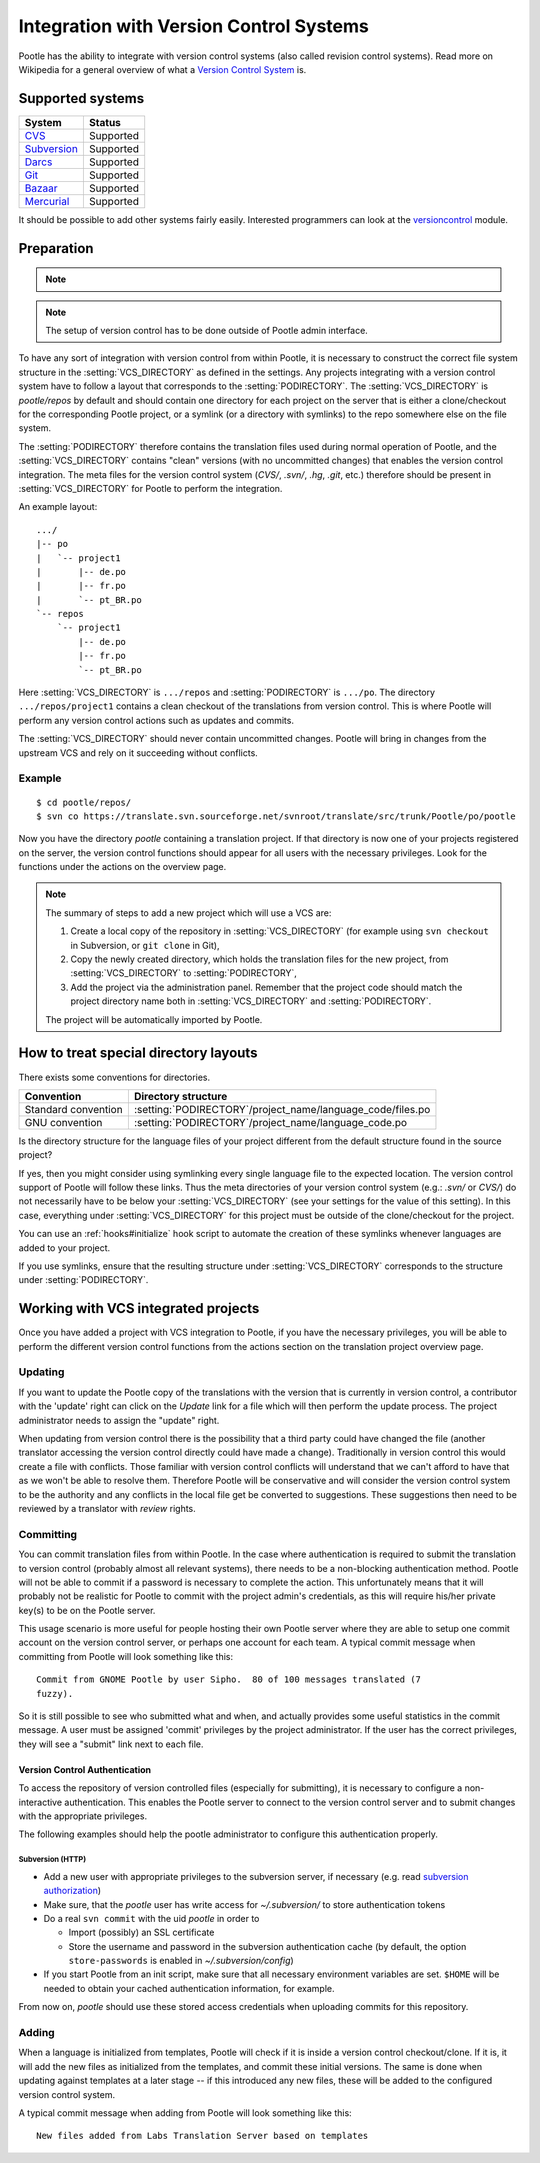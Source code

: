 .. _version_control:

Integration with Version Control Systems
========================================

Pootle has the ability to integrate with version control systems (also called
revision control systems). Read more on Wikipedia for a general overview of
what a `Version Control System
<https://en.wikipedia.org/wiki/Revision_control>`_ is.


.. _version_control#supported_systems:

Supported systems
-----------------

================================  =============================
 System                            Status                        
================================  =============================
 `CVS`_                            Supported
 `Subversion`_                     Supported
 `Darcs`_                          Supported
 `Git`_                            Supported
 `Bazaar`_                         Supported
 `Mercurial`_                      Supported
================================  =============================

.. _CVS: https://en.wikipedia.org/wiki/Concurrent_Versions_System
.. _Subversion: https://en.wikipedia.org/wiki/Apache_Subversion
.. _Darcs: https://en.wikipedia.org/wiki/Darcs
.. _git: https://en.wikipedia.org/wiki/Git_(software)
.. _Bazaar: https://en.wikipedia.org/wiki/Bazaar_(software)
.. _Mercurial: https://en.wikipedia.org/wiki/Mercurial

It should be possible to add other systems fairly easily. Interested
programmers can look at the `versioncontrol
<https://github.com/translate/translate/tree/master/translate/storage/versioncontrol>`_
module.


.. _version_control#preparation:

Preparation
-----------

.. note::
   .. versionchanged:: 2.5
      :setting:`VCS_DIRECTORY` was introduced for separating version control
      directories.  Previously your :setting:`PODIRECTORY` contained your files
      from version control. Separation allows Pootle to work reliably on
      Distributed Version Control Systems (Git, Mercurial, etc).

.. note:: The setup of version control has to be done outside of Pootle admin
   interface.

To have any sort of integration with version control from within Pootle, it is
necessary to construct the correct file system structure in the
:setting:`VCS_DIRECTORY` as defined in the settings. Any projects integrating
with a version control system have to follow a layout that corresponds to the
:setting:`PODIRECTORY`. The :setting:`VCS_DIRECTORY` is *pootle/repos* by
default and should contain one directory for each project on the server that is
either a clone/checkout for the corresponding Pootle project, or a symlink (or
a directory with symlinks) to the repo somewhere else on the file system.

The :setting:`PODIRECTORY` therefore contains the translation files used during
normal operation of Pootle, and the :setting:`VCS_DIRECTORY` contains "clean"
versions (with no uncommitted changes) that enables the version control
integration. The meta files for the version control system (*CVS/*, *.svn/*,
*.hg*, *.git*, etc.) therefore should be present in :setting:`VCS_DIRECTORY`
for Pootle to perform the integration.

An example layout::

    .../
    |-- po
    |   `-- project1
    |       |-- de.po
    |       |-- fr.po
    |       `-- pt_BR.po
    `-- repos
        `-- project1
            |-- de.po
            |-- fr.po
            `-- pt_BR.po

Here :setting:`VCS_DIRECTORY` is ``.../repos`` and :setting:`PODIRECTORY` is
``.../po``.  The directory ``.../repos/project1`` contains a clean checkout of
the translations from version control.  This is where Pootle will perform any
version control actions such as updates and commits.

The :setting:`VCS_DIRECTORY` should never contain uncommitted changes. Pootle
will bring in changes from the upstream VCS and rely on it succeeding without
conflicts.



.. _version_control#example:

Example
^^^^^^^

::

    $ cd pootle/repos/
    $ svn co https://translate.svn.sourceforge.net/svnroot/translate/src/trunk/Pootle/po/pootle

Now you have the directory *pootle* containing a translation project. If that
directory is now one of your projects registered on the server, the version
control functions should appear for all users with the necessary privileges.
Look for the functions under the actions on the overview page.

.. note:: The summary of steps to add a new project which will use a VCS are:
   
   #. Create a local copy of the repository in :setting:`VCS_DIRECTORY` (for
      example using ``svn checkout`` in Subversion, or ``git clone`` in Git),
   #. Copy the newly created directory, which holds the translation files for
      the new project, from :setting:`VCS_DIRECTORY` to :setting:`PODIRECTORY`,
   #. Add the project via the administration panel. Remember that the project
      code should match the project directory name both in
      :setting:`VCS_DIRECTORY` and :setting:`PODIRECTORY`.
   
   The project will be automatically imported by Pootle.


.. _version_control#how_to_treat_special_directory_layouts:

How to treat special directory layouts
--------------------------------------

There exists some conventions for directories.

========================  =========================================
 Convention                Directory structure                       
========================  =========================================
 Standard convention       :setting:`PODIRECTORY`/project_name/language_code/files.po
 GNU convention            :setting:`PODIRECTORY`/project_name/language_code.po
========================  =========================================

Is the directory structure for the language files of your project different
from the default structure found in the source project?

If yes, then you might consider using symlinking every single language file to
the expected location. The version control support of Pootle will follow these
links. Thus the meta directories of your version control system (e.g.: *.svn/*
or *CVS/*) do not necessarily have to be below your :setting:`VCS_DIRECTORY`
(see your settings for the value of this setting). In this case, everything
under :setting:`VCS_DIRECTORY` for this project must be outside of the
clone/checkout for the project.

You can use an :ref:`hooks#initialize` hook script to automate the creation of
these symlinks whenever languages are added to your project.

If you use symlinks, ensure that the resulting structure under
:setting:`VCS_DIRECTORY` corresponds to the structure under
:setting:`PODIRECTORY`.


.. _version_control#working:

Working with VCS integrated projects
------------------------------------
Once you have added a project with VCS integration to Pootle, if you have the
necessary privileges, you will be able to perform the different version control
functions from the actions section on the translation project overview page.

.. _version_control#updating:

Updating
^^^^^^^^

If you want to update the Pootle copy of the translations with the version that
is currently in version control, a contributor with the 'update' right can
click on the *Update* link for a file which will then perform the update
process.  The project administrator needs to assign the "update" right.

When updating from version control there is the possibility that a third party
could have changed the file (another translator accessing the version control
directly could have made a change).  Traditionally in version control this
would create a file with conflicts.  Those familiar with version control
conflicts will understand that we can't afford to have that as we won't be able
to resolve them.  Therefore Pootle will be conservative and will consider the
version control system to be the authority and any conflicts in the local file
get be converted to suggestions.  These suggestions then need to be reviewed by
a translator with *review* rights.


.. _version_control#committing:

Committing
^^^^^^^^^^

You can commit translation files from within Pootle.  In the case where
authentication is required to submit the translation to version control
(probably almost all relevant systems), there needs to be a non-blocking
authentication method.  Pootle will not be able to commit if a password is
necessary to complete the action. This unfortunately means that it will
probably not be realistic for Pootle to commit with the project admin's
credentials, as this will require his/her private key(s) to be on the Pootle
server.

This usage scenario is more useful for people hosting their own Pootle server
where they are able to setup one commit account on the version control server,
or perhaps one account for each team.  A typical commit message when committing
from Pootle will look something like this::

    Commit from GNOME Pootle by user Sipho.  80 of 100 messages translated (7
    fuzzy).

So it is still possible to see who submitted what and when, and actually
provides some useful statistics in the commit message.  A user must be assigned
'commit' privileges by the project administrator.  If the user has the correct
privileges, they will see a "submit" link next to each file.


.. _version_control#authentication:

Version Control Authentication
++++++++++++++++++++++++++++++

To access the repository of version controlled files (especially for
submitting), it is necessary to configure a non-interactive authentication.
This enables the Pootle server to connect to the version control server and to
submit changes with the appropriate privileges.

The following examples should help the pootle administrator to configure this
authentication properly.


.. _version_control#subversion:

Subversion (HTTP)
"""""""""""""""""

- Add a new user with appropriate privileges to the subversion server, if
  necessary (e.g. read `subversion authorization
  <http://svnbook.red-bean.com/nightly/en/svn.serverconfig.httpd.html#svn.serverconfig.httpd.authz>`_)

- Make sure, that the *pootle* user has write access for `~/.subversion/` to
  store authentication tokens

- Do a real ``svn commit`` with the uid *pootle* in order to

  - Import (possibly) an SSL certificate

  - Store the username and password in the subversion authentication cache (by
    default, the option ``store-passwords`` is enabled in
    `~/.subversion/config`)

- If you start Pootle from an init script, make sure that all necessary
  environment variables are set. ``$HOME`` will be needed to obtain your cached
  authentication information, for example.


From now on, *pootle* should use these stored access credentials when uploading
commits for this repository.


.. _version_control#adding:

Adding
^^^^^^

.. versionadded:: 2.5

When a language is initialized from templates, Pootle will check if it is
inside a version control checkout/clone. If it is, it will add the new files as
initialized from the templates, and commit these initial versions. The same is
done when updating against templates at a later stage -- if this introduced any new
files, these will be added to the configured version control system.

A typical commit message when adding from Pootle will look something like
this::

    New files added from Labs Translation Server based on templates
